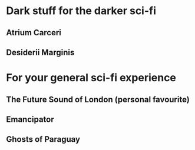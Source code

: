 * Dark stuff for the darker sci-fi
** Atrium Carceri
** Desiderii Marginis
** 
* For your general sci-fi experience
** The Future Sound of London (personal favourite)
** Emancipator
** Ghosts of Paraguay
** 
